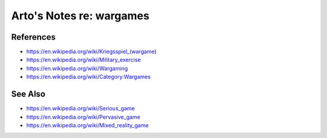 *************************
Arto's Notes re: wargames
*************************

References
==========

* https://en.wikipedia.org/wiki/Kriegsspiel_(wargame)
* https://en.wikipedia.org/wiki/Military_exercise
* https://en.wikipedia.org/wiki/Wargaming
* https://en.wikipedia.org/wiki/Category:Wargames

See Also
========

* https://en.wikipedia.org/wiki/Serious_game
* https://en.wikipedia.org/wiki/Pervasive_game
* https://en.wikipedia.org/wiki/Mixed_reality_game
